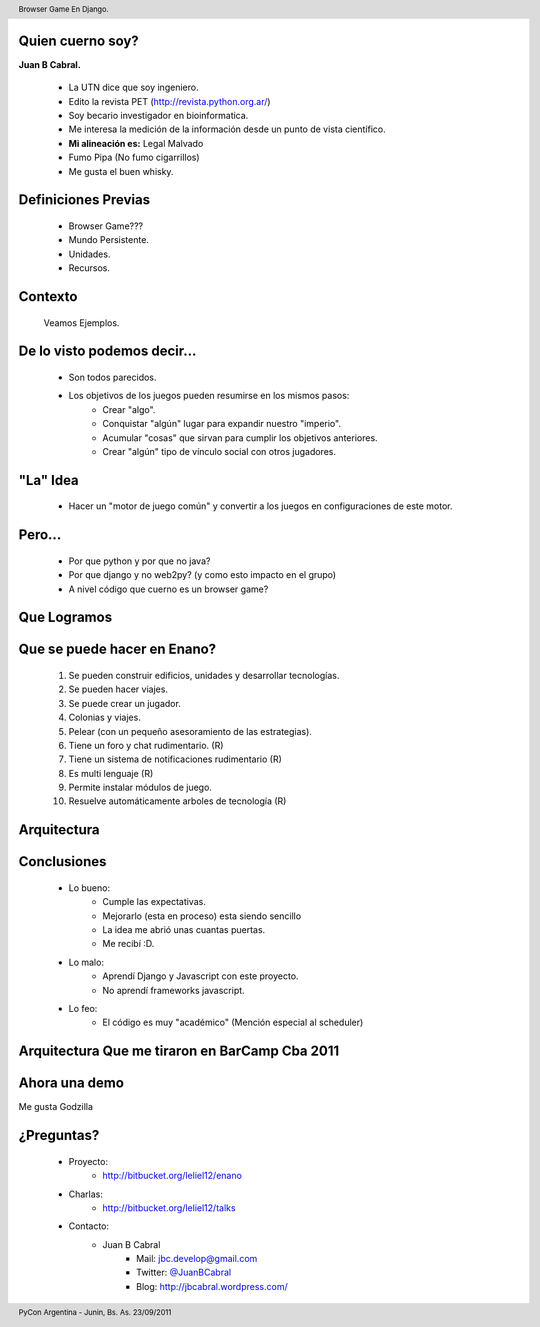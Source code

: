 ﻿
.. image:: img/portada.png
   :align: center
   :scale: 100 %

Quien cuerno soy?
-----------------

**Juan B Cabral.**

    * La UTN dice que soy ingeniero.
    * Edito la revista PET (http://revista.python.org.ar/)
    * Soy becario investigador en bioinformatica.
    * Me interesa la medición de la información desde un punto de vista científico.
    * **Mi alineación es:** Legal Malvado
    * Fumo Pipa (No fumo cigarrillos)
    * Me gusta el buen whisky.
    
.. image:: img/pipwis.jpg
       :align: right
       :scale: 400 %
       
       
Definiciones Previas
--------------------

    * Browser Game???
    * Mundo Persistente.
    * Unidades.
    * Recursos.


Contexto 
--------

    Veamos Ejemplos.


.. image::  img/farmville.jpg
   :align: center
   :scale: 75%


.. image::  img/ikariam.jpg
   :align: center
   :scale: 75%


.. image::  img/ogame.png
   :align: center
   :scale: 75%
       

.. image::  img/travian.jpg
   :align: center
   :scale: 75%


De lo visto podemos decir...
----------------------------

    * Son todos parecidos.
    * Los objetivos de los juegos pueden resumirse en los mismos pasos:
        - Crear "algo".
        - Conquistar "algún" lugar para expandir nuestro "imperio".
        - Acumular "cosas" que sirvan para cumplir los objetivos anteriores.
        - Crear "algún" tipo de vínculo social con otros jugadores.
    

"La" Idea
---------

    * Hacer un "motor de juego común" y convertir a los juegos en 
      configuraciones de este motor.


Pero...
-------

    * Por que python y por que no java?
    * Por que django y no web2py? (y como esto impacto en el grupo)
    * A nivel código que cuerno es un browser game?


Que Logramos
------------

.. image::  img/evo.png
   :align: center
   :scale: 33%


Que se puede hacer en Enano?
----------------------------

    #. Se pueden construir edificios, unidades y desarrollar tecnologías.
    #. Se pueden hacer viajes.
    #. Se puede crear un jugador.
    #. Colonias y viajes.
    #. Pelear (con un pequeño asesoramiento de las estrategias).
    #. Tiene un foro y chat rudimentario. (R)
    #. Tiene un sistema de notificaciones rudimentario (R)
    #. Es multi lenguaje (R)
    #. Permite instalar módulos de juego.
    #. Resuelve automáticamente arboles de tecnología (R)


Arquitectura
------------

.. image::  img/arch.png
   :align: center
   :scale: 100%

        
Conclusiones
------------

    - Lo bueno:
        - Cumple las expectativas.
        - Mejorarlo (esta en proceso) esta siendo sencillo
        - La idea me abrió unas cuantas puertas.
        - Me recibí :D.
    - Lo malo:
        - Aprendí Django y Javascript con este proyecto.
        - No aprendí frameworks javascript.
    - Lo feo:
        - El código es muy "académico" (Mención especial al scheduler)


Arquitectura Que me tiraron en BarCamp Cba 2011
-----------------------------------------------

.. image::  img/nu_arch.png
   :align: center
   :scale: 35%


Ahora una demo
--------------

.. image::  img/show.jpg
   :align: center
   :scale: 40%

Me gusta Godzilla

¿Preguntas?
-----------

    - Proyecto:
        - http://bitbucket.org/leliel12/enano
    - Charlas:
        - http://bitbucket.org/leliel12/talks
    - Contacto:
        - Juan B Cabral 
            - Mail: `jbc.develop@gmail.com <mailto:jbc.develop@gmail.com>`_
            - Twitter: `@JuanBCabral <http://twitter.com/JuanBCabral/>`_
            - Blog: http://jbcabral.wordpress.com/
            
.. footer:: 
    PyCon Argentina - Junin, Bs. As. 23/09/2011

.. header::
    Browser Game En Django.
    
    
